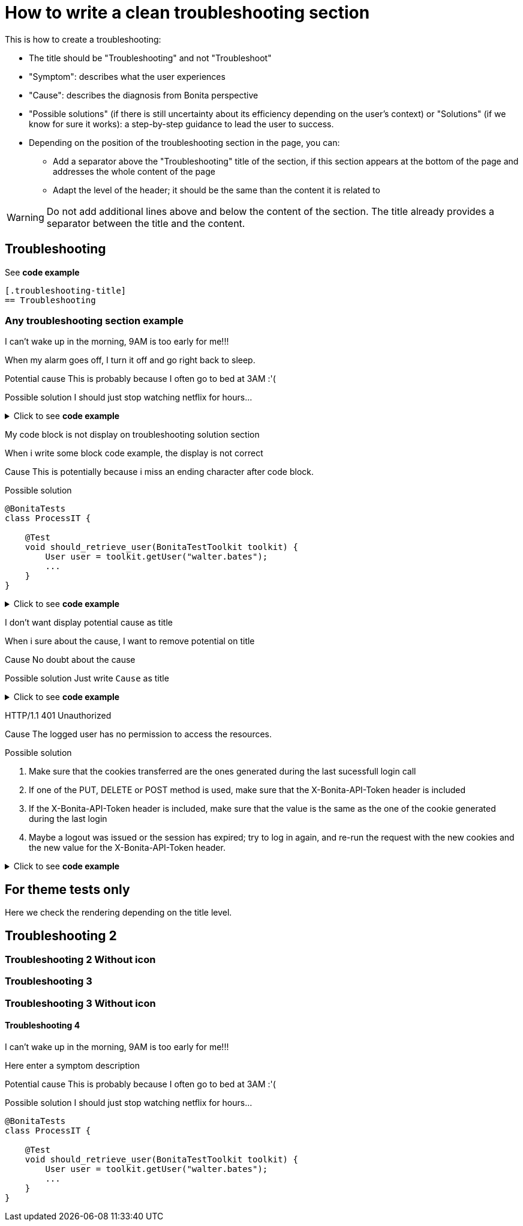 = How to write a clean troubleshooting section

This is how to create a troubleshooting:

* The title should be "Troubleshooting" and not "Troubleshoot"
* "Symptom": describes what the user experiences
* "Cause": describes the diagnosis from Bonita perspective
* "Possible solutions" (if there is still uncertainty about its efficiency depending on the user's context) or "Solutions" (if we know for sure it works): a step-by-step guidance to lead the user to success.

* Depending on the position of the troubleshooting section in the page, you can:
** Add a separator above the "Troubleshooting" title of the section, if this section appears at the bottom of the page and addresses the whole content of the page
** Adapt the level of the header; it should be the same than the content it is related to

[WARNING]
====
Do not add additional lines above and below the content of the section. The title already provides a separator between the title and the content.
====

[.troubleshooting-title]
== Troubleshooting

See *code example*
[source,text]
----
[.troubleshooting-title]
== Troubleshooting
----

=== Any troubleshooting section example

[.troubleshooting-section]
--
[.symptom]
I can't wake up in the morning, 9AM is too early for me!!!

[.symptom-description]
When my alarm goes off, I turn it off and go right back to sleep.

[.cause]#Potential cause#
This is probably because I often go to bed at 3AM :'(

[.solution]#Possible solution#
I should just stop watching netflix for hours...
--

.Click to see *code example*
[%collapsible]
====
[source,text]
----
[.troubleshooting-section]
--
[.symptom]
I can't wake up in the morning, 9AM is too early for me!!!

[.symptom-description]
When my alarm goes off, I turn it off and go right back to sleep.

[.cause]#Potential cause#
This is probably because I often go to bed at 3AM :'(

[.solution]#Possible solution#
I should just stop watching netflix for hours...
--
----

====
[.troubleshooting-section]
--
[.symptom]
My code block is not display on troubleshooting solution section

[.symptom-description]
When i write some block code example, the display is not correct

[.cause]#Cause#
This is potentially because i miss an ending character after code block.

[.solution]#Possible solution#
[source,java]
----
@BonitaTests
class ProcessIT {

    @Test
    void should_retrieve_user(BonitaTestToolkit toolkit) {
        User user = toolkit.getUser("walter.bates");
        ...
    }
}
----
--

.Click to see *code example*
[%collapsible]
====
[source,text]
--------
[.troubleshooting-section]
--
[.symptom]
My code block is not display on troubleshooting solution section

[.symptom-description]
When i write some block code example, the display is not correct

[.cause]#Cause#
This is potentially because i miss an ending character after code block.

[.solution]#Possible solution#
[source,java]
----
@BonitaTests
class ProcessIT {

    @Test
    void should_retrieve_user(BonitaTestToolkit toolkit) {
        User user = toolkit.getUser("walter.bates");
        ...
    }
}
----
--
--------
====

[.troubleshooting-section]
--
[.symptom]
I don't want display potential cause as title

[.symptom-description]
When i sure about the cause, I want to remove potential on title

[.cause]#Cause#
No doubt about the cause

[.solution]#Possible solution#
Just write `Cause` as title
--

.Click to see *code example*
[%collapsible]
====
[source,text]
----
[.troubleshooting-section]
--
[.symptom]
I don't want display potential cause as title

[.symptom-description]
When i sure about the cause, I want to remove potential on title

[.cause]#Cause#
This is probably because I often go to bed at 3AM :'(

[.solution]#Possible solution#
Just write `Cause` as title
--
----
====

[.troubleshooting-section]
--
[.symptom]
HTTP/1.1 401 Unauthorized

[.cause]#Cause#
The logged user has no permission to access the resources.

[.solution]#Possible solution#

1. Make sure that the cookies transferred are the ones generated during the last sucessfull login call

2. If one of the PUT, DELETE or POST method is used, make sure that the X-Bonita-API-Token header is included

3. If the X-Bonita-API-Token header is included, make sure that the value is the same as the one of the cookie generated during the last login

4. Maybe a logout was issued or the session has expired; try to log in again, and re-run the request with the new cookies and the new value for the X-Bonita-API-Token header.
--

.Click to see *code example*
[%collapsible]
====
[source,text]
----
[.troubleshooting-section]
--
[.symptom]
HTTP/1.1 401 Unauthorized

[.cause]#Cause#
The logged user has no permission to access the resources.

[.solution]#Possible solution#

1. Make sure that the cookies transferred are the ones generated during the last sucessfull login call

2. If one of the PUT, DELETE or POST method is used, make sure that the X-Bonita-API-Token header is included

3. If the X-Bonita-API-Token header is included, make sure that the value is the same as the one of the cookie generated during the last login

4. Maybe a logout was issued or the session has expired; try to log in again, and re-run the request with the new cookies and the new value for the X-Bonita-API-Token header.
--
----
====


== For theme tests only

Here we check the rendering depending on the title level.

[.troubleshooting-title]
== Troubleshooting 2

=== Troubleshooting 2 Without icon

[.troubleshooting-title]
=== Troubleshooting 3
=== Troubleshooting 3 Without icon

[.troubleshooting-title]
==== Troubleshooting 4

[.troubleshooting-section]
--
[.symptom]
I can't wake up in the morning, 9AM is too early for me!!!

[.symptom-description]
Here enter a symptom description

[.cause]#Potential cause#
This is probably because I often go to bed at 3AM :'(

[.solution]#Possible solution#
I should just stop watching netflix for hours...

[source,java]
----
@BonitaTests
class ProcessIT {

    @Test
    void should_retrieve_user(BonitaTestToolkit toolkit) {
        User user = toolkit.getUser("walter.bates");
        ...
    }
}
----
--
